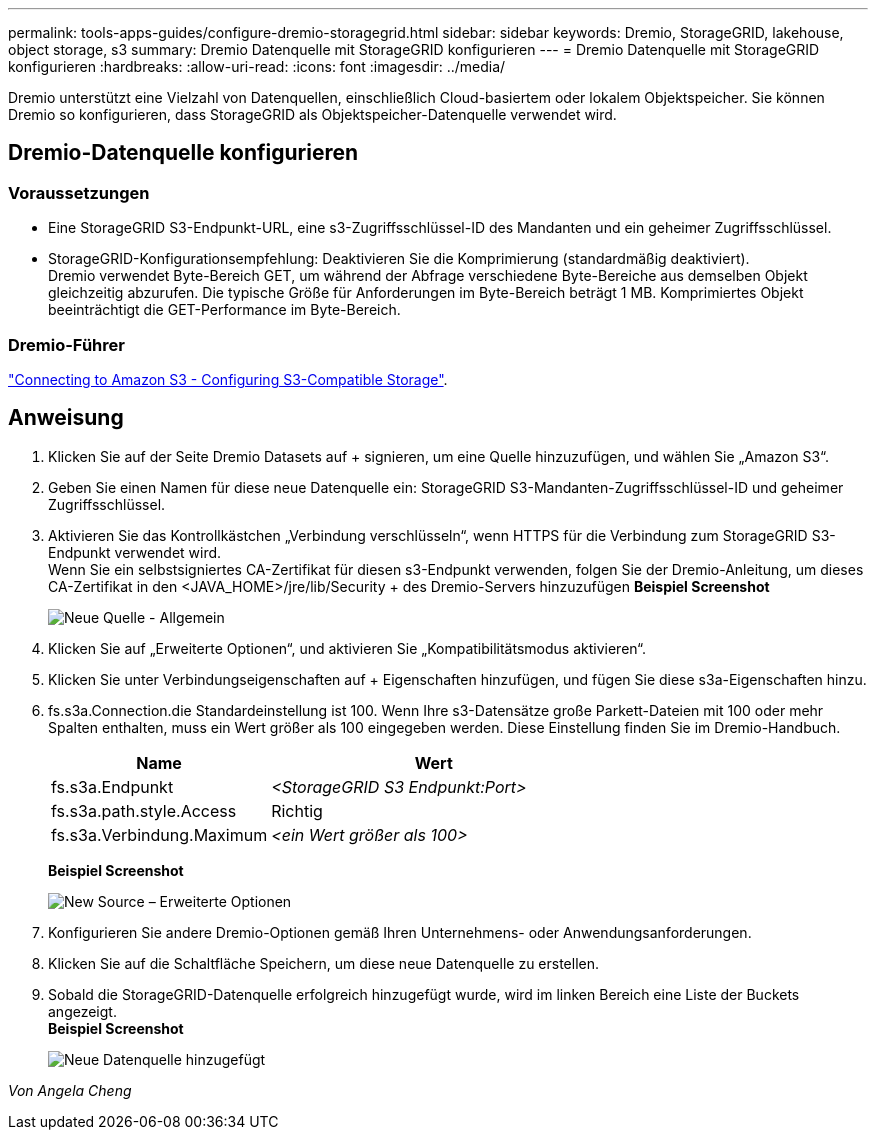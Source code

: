 ---
permalink: tools-apps-guides/configure-dremio-storagegrid.html 
sidebar: sidebar 
keywords: Dremio, StorageGRID, lakehouse, object storage, s3 
summary: Dremio Datenquelle mit StorageGRID konfigurieren 
---
= Dremio Datenquelle mit StorageGRID konfigurieren
:hardbreaks:
:allow-uri-read: 
:icons: font
:imagesdir: ../media/


[role="lead"]
Dremio unterstützt eine Vielzahl von Datenquellen, einschließlich Cloud-basiertem oder lokalem Objektspeicher.  Sie können Dremio so konfigurieren, dass StorageGRID als Objektspeicher-Datenquelle verwendet wird.



== Dremio-Datenquelle konfigurieren



=== Voraussetzungen

* Eine StorageGRID S3-Endpunkt-URL, eine s3-Zugriffsschlüssel-ID des Mandanten und ein geheimer Zugriffsschlüssel.
* StorageGRID-Konfigurationsempfehlung: Deaktivieren Sie die Komprimierung (standardmäßig deaktiviert).  +
Dremio verwendet Byte-Bereich GET, um während der Abfrage verschiedene Byte-Bereiche aus demselben Objekt gleichzeitig abzurufen.  Die typische Größe für Anforderungen im Byte-Bereich beträgt 1 MB. Komprimiertes Objekt beeinträchtigt die GET-Performance im Byte-Bereich.




=== Dremio-Führer

https://docs.dremio.com/current/sonar/data-sources/object/s3/["Connecting to Amazon S3 - Configuring S3-Compatible Storage"^].



== Anweisung

. Klicken Sie auf der Seite Dremio Datasets auf + signieren, um eine Quelle hinzuzufügen, und wählen Sie „Amazon S3“.
. Geben Sie einen Namen für diese neue Datenquelle ein: StorageGRID S3-Mandanten-Zugriffsschlüssel-ID und geheimer Zugriffsschlüssel.
. Aktivieren Sie das Kontrollkästchen „Verbindung verschlüsseln“, wenn HTTPS für die Verbindung zum StorageGRID S3-Endpunkt verwendet wird. +
Wenn Sie ein selbstsigniertes CA-Zertifikat für diesen s3-Endpunkt verwenden, folgen Sie der Dremio-Anleitung, um dieses CA-Zertifikat in den <JAVA_HOME>/jre/lib/Security + des Dremio-Servers hinzuzufügen
*Beispiel Screenshot*
+
image:dremio/dremio-add-source-general.png["Neue Quelle - Allgemein"]

. Klicken Sie auf „Erweiterte Optionen“, und aktivieren Sie „Kompatibilitätsmodus aktivieren“.
. Klicken Sie unter Verbindungseigenschaften auf + Eigenschaften hinzufügen, und fügen Sie diese s3a-Eigenschaften hinzu.
. fs.s3a.Connection.die Standardeinstellung ist 100.  Wenn Ihre s3-Datensätze große Parkett-Dateien mit 100 oder mehr Spalten enthalten, muss ein Wert größer als 100 eingegeben werden.  Diese Einstellung finden Sie im Dremio-Handbuch.
+
[cols="2a,3a"]
|===
| Name | Wert 


 a| 
fs.s3a.Endpunkt
 a| 
_<StorageGRID S3 Endpunkt:Port>_



 a| 
fs.s3a.path.style.Access
 a| 
Richtig



 a| 
fs.s3a.Verbindung.Maximum
 a| 
_<ein Wert größer als 100>_

|===
+
*Beispiel Screenshot*

+
image:dremio/dremio-add-source-advanced.png["New Source – Erweiterte Optionen"]

. Konfigurieren Sie andere Dremio-Optionen gemäß Ihren Unternehmens- oder Anwendungsanforderungen.
. Klicken Sie auf die Schaltfläche Speichern, um diese neue Datenquelle zu erstellen.
. Sobald die StorageGRID-Datenquelle erfolgreich hinzugefügt wurde, wird im linken Bereich eine Liste der Buckets angezeigt. +
*Beispiel Screenshot*
+
image:dremio/dremio-source-added.png["Neue Datenquelle hinzugefügt"]



_Von Angela Cheng_
